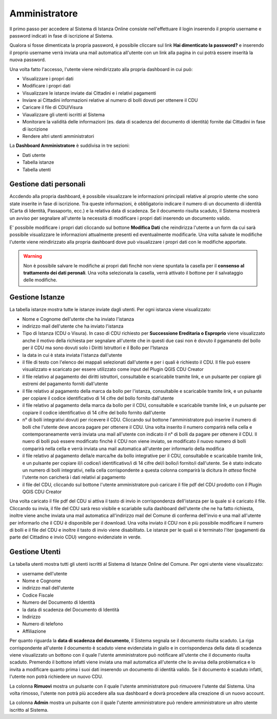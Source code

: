 Amministratore
==================================

Il primo passo per accedere al Sistema di Istanza Online consiste nell'effettuare il login inserendo il proprio username e password indicati in fase di iscrizione al Sistema.

Qualora si fosse dimenticata la propria password, è possibile cliccare sul link **Hai dimenticato la password?** e inserendo il proprio username verrà inviata una mail automatica all'utente con un link alla pagina in cui potrà essere inserità la nuova password.

.. image:: img/login.png
  :align: center

Una volta fatto l'accesso, l'utente viene reindirizzato alla propria dashboard in cui può:

* Visualizzare i propri dati
* Modificare i propri dati
* Visualizzare le istanze inviate dai Cittadini e i relativi pagamenti
* Inviare ai Cittadini informazioni relative al numero di bolli dovuti per ottenere il CDU
* Caricare il file di CDU/Visura
* Viaualizzare gli utenti iscritti al Sistema
* Monitorare la validità delle informazioni (es. data di scadenza del documento di identità) fornite dai Cittadini in fase di iscrizione
* Rendere altri utenti amministratori

La **Dashboard Amministratore** è suddivisa in tre sezioni:

* Dati utente
* Tabella istanze
* Tabella utenti

Gestione dati personali
----------------------------------

Accdendo alla propria dashboard, è possibile visualizzare le informazioni principali relative al proprio utente che sono state inserite in fase di iscrizione. Tra queste informazioni, è obbligatorio indicare il numero di un documento di identità (Carta di Identità, Passaporto, ecc.) e la relativa data di scadenza. Se il documento risulta scaduto, il Sistema mostrerà un avviso per segnalare all'utente la necessità di modificare i propri dati inserendo un documento valido. 

.. image:: img/dati_admin.png
  :align: center

E' possibile modificare i propri dati cliccando sul bottone **Modifica Dati** che reindirizza l'utente a un form da cui sarà possibile visualizzare le informazioni attualmente presenti ed eventualmente modificarle. Una volta salvate le modifiche l'utente viene reindirizzato alla propria dashboard dove può visualizzare i propri dati con le modifiche apportate.

.. warning:: Non è possibile salvare le modifiche ai propri dati finchè non viene spuntata la casella per il **consenso al trattamento dei dati peronali**. Una volta selezionata la casella, verrà attivato il bottone per il salvataggio delle modifiche.


Gestione Istanze
------------------------------

.. image:: img/istanze_admin.png
  :align: center

La tabella istanze mostra tutte le istanze inviate dagli utenti. Per ogni istanza viene visualizzato:

* Nome e Cognome dell'utente che ha inviato l'istanza
* indirizzo mail dell'utente che ha inviato l'istanza
* Tipo di Istanza (CDU o Visura). In caso di CDU richiesto per **Successione Ereditaria o Esproprio** viene visualizzato anche il motivo della richiesta per segnalare all'utente che in questi due casi non è dovuto il pgamaneto del bollo per il CDU ma sono dovuti solo i Diritti Istruttori e il Bollo per l'Istanza
* la data in cui è stata inviata l'istanza dall'utente
* il file di testo con l'elenco dei mappali selezionati dall'utente e per i quali è richiesto il CDU. Il file può essere visualizzato e scaricato per essere utilizzato come input del Plugin QGIS CDU Creator
* il file relativo al pagamento dei diritti istruttori, consultabile e scaricabile tramite link, e un pulsante per copiare gli estremi del pagamento forniti dall'utente
* il file relativo al pagamento della marca da bollo per l'istanza, consultabile e scaricabile tramite link, e un pulsante per copiare il codice identificativo di 14 cifre del bollo fornito dall'utente
* il file relativo al pagamento della marca da bollo per il CDU, consultabile e scaricabile tramite link, e un pulsante per copiare il codice identificativo di 14 cifre del bollo fornito dall'utente
* n° di bolli integrativi dovuti per ricevere il CDU. Cliccando sul bottone l'amministratore può inserire il numero di bolli che l'utente deve ancora pagare per ottenere il CDU. Una volta inserito il numero comparirà nella cella e contemporaneamente verrà inviata una mail all'utente con indicato il n° di bolli da pagare per ottenere il CDU. Il nuero di bolli può essere modificato finchè il CDU non viene inviato, se modificato il nuovo numero di bolli comparirà nella cella e verrà inviata una mail automatica all'utente per informarlo della modifica
* il file relativo al pagamento della/e marca/he da bollo integrative per il CDU, consultabile e scaricabile tramite link, e un pulsante per copiare il/i codice/i identificativo/i di 14 cifre del/i bollo/i fornito/i dall'utente. Se è stato indicato un numero di bolli integrativi, nella cella corrispondente a questa colonna comparirà la dicitura *In attesa* finchè l'utente non caricherà i dati relativi al pagamento
* il file del CDU, cliccando sul bottone l'utente amministratore può caricare il file pdf del CDU prodotto con il Plugin QGIS CDU Creator

Una volta caricato il file pdf del CDU si attiva il tasto di invio in corrispondenza dell'istanza per la quale si è caricato il file. Cliccando su invia, il file del CDU sarà reso visibile e scariabile sulla dashboard dell'utente che ne ha fatto richiesta, inoltre viene anche inviata una mail automatica all'indirizzo mail del Comune di conferma dell'invio e una mail all'utente per informarlo che il CDU è disponibile per il download. Una volta inviato il CDU non è più possibile modificare il numero di bolli e il file del CDU e inoltre il tasto di invio viene disabilitato. Le istanze per le quali si è terminato l'iter (pagamenti da parte del Cittadino e invio CDU) vengono evidenziate in verde.


Gestione Utenti
------------------------------

.. image:: img/utenti_admin.png
  :align: center

La tabella utenti mostra tutti gli utenti iscritti al Sistema di Istanze Online del Comune. Per ogni utente viene visualizzato:

* username dell'utente
* Nome e Cognome
* indirizzo mail dell'utente
* Codice Fiscale
* Numero del Documento di Identità
* la data di scadenza del Documento di Identità
* Indirizzo
* Numero di telefono
* Affiliazione

Per quanto riguarda la **data di scadenza del documento**, il Sistema segnala se il documento risulta scaduto. La riga corrispondente all'utente il documento è scaduto viene evidenziata in giallo e in corrispondenza della data di scadenza viene visualizzato un bottono con il quale l'utente amministratore può notificare all'utente che il documento risulta scaduto. Premendo il bottone infatti viene inviata una mail automatica all'utente che lo avvisa della problematica e lo invita a modificare quanto prima i suoi dati inserendo un documento di identità valido. Se il documento è scaduto infatti, l'utente non potrà richiedere un nuovo CDU.

La colonna **Rimuovi** mostra un pulsante con il quale l'utente amministratore può rimuovere l'utente dal Sistema. Una volta rimosso, l'utente non potrà più accedere alla sua dashboard e dovrà procedere alla creazione di un nuovo account.

La colonna **Admin** mostra un pulsante con il quale l'utente amministratore può rendere amministratore un altro utente iscritto al Sistema.
